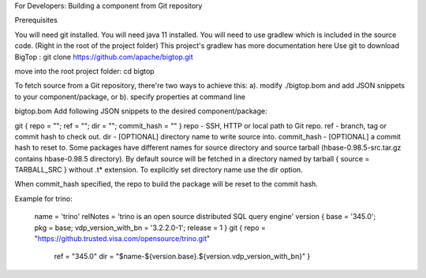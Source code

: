 For Developers: Building a component from Git repository

Prerequisites

You will need git installed.
You will need java 11 installed.
You will need to use gradlew which is included in the source code. (Right in the root of the project folder)
This project's gradlew has more documentation here
Use git to download BigTop :
git clone https://github.com/apache/bigtop.git

move into the root project folder:
cd bigtop

To fetch source from a Git repository, there're two ways to achieve this: a). modify ./bigtop.bom and add JSON snippets to your component/package, or b). specify properties at command line

bigtop.bom
Add following JSON snippets to the desired component/package:

git     { repo = ""; ref = ""; dir = ""; commit_hash = "" }
repo - SSH, HTTP or local path to Git repo.
ref - branch, tag or commit hash to check out.
dir - [OPTIONAL] directory name to write source into.
commit_hash - [OPTIONAL] a commit hash to reset to.
Some packages have different names for source directory and source tarball (hbase-0.98.5-src.tar.gz contains hbase-0.98.5 directory). By default source will be fetched in a directory named by tarball { source = TARBALL_SRC } without .t* extension. To explicitly set directory name use the dir option.

When commit_hash specified, the repo to build the package will be reset to the commit hash.

Example for trino:

     name    = 'trino'
     relNotes = 'trino is an open source distributed SQL query engine'
     version { base = '345.0'; pkg = base; vdp_version_with_bn = '3.2.2.0-1'; release = 1 }
     git     { repo = "https://github.trusted.visa.com/opensource/trino.git"
                                    ref = "345.0"
                                    dir = "$name-${version.base}.${version.vdp_version_with_bn}" }
